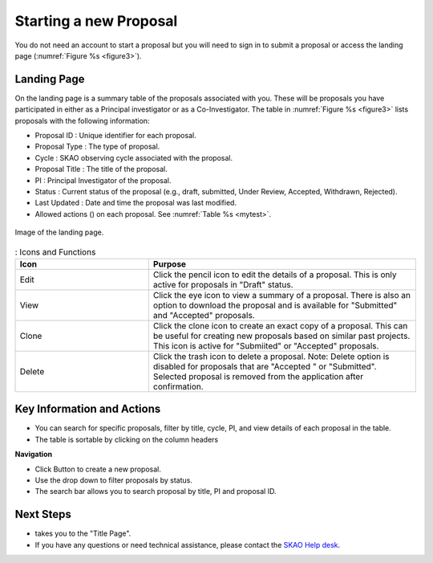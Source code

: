 Starting a new Proposal
########################

You do not need an account to start a proposal but you will need to sign in to submit a proposal or access the landing page (:numref:`Figure %s <figure3>`).


.. |ico4| image:: /images/landingPageIcons.png
   :width: 20%
   :alt: Landing page icons


Landing Page
============
On the landing page is a summary table of the proposals associated with you. These will be proposals you have participated in either as a Principal
investigator or as a Co-Investigator. The table in :numref:`Figure %s <figure3>` lists proposals with the following information:

- Proposal ID : Unique identifier for each proposal.
- Proposal Type : The type of proposal. 
- Cycle : SKAO observing cycle associated with the proposal.
- Proposal Title : The title of the proposal.
- PI : Principal Investigator of the proposal.
- Status : Current status of the proposal (e.g., draft, submitted, Under Review, Accepted, Withdrawn, Rejected). 
- Last Updated : Date and time the proposal was last modified.
- Allowed actions (|ico4|) on each proposal. See  :numref:`Table %s <mytest>`.


.. _figure3:

.. figure:: /images/landingPage.png
   :width: 100%
   :align: center
   :alt: Image of the landing page
   :class: with-border

   Image of the landing page.



.. _mytest:


.. list-table:: : Icons and Functions
   :widths: 25 50
   :header-rows: 1

   * - Icon
     - Purpose
  
   * - Edit
     - Click the pencil icon to edit the details of a proposal. This is only active for proposals in "Draft" status.
   * - View
     - Click the eye icon to view a summary of a proposal.  There is also an option to download the proposal and is available for "Submitted" and "Accepted" proposals.
   * - Clone
     - Click the clone icon to create an exact copy of a proposal. This can be useful for creating new proposals based on similar past projects. This icon is active for "Submiited" or "Accepted" proposals.
   * - Delete
     - Click the trash icon to delete a proposal. Note: Delete option is disabled for proposals that are "Accepted " or "Submitted". Selected proposal is removed from the application after confirmation.



Key Information and Actions
===========================

- You can search for specific proposals, filter by title, cycle, PI, and view details of each proposal in the table.
- The table is sortable by clicking on the column headers


**Navigation**

.. |ico1| image:: /images/addProposalBtn.png
   :height: 4ex
   :alt: Add proposal button

.. |ico2| image:: /images/landingPageFilter.png
   :width: 20%
   :alt: Page filter

.. |ico3| image:: /images/landingPageSearch.png
   :width: 35%
   :alt: Page search filter

-  Click |ico1| Button to create a new proposal. 
-  Use the drop down |ico2| to filter proposals by status.
- The search bar |ico3|  allows you to search proposal by title, PI and proposal ID.





Next Steps
==========

- |ico1| takes you to the "Title Page".
- If you have any questions or need technical assistance, please contact the `SKAO Help desk <https://www.skao.int/en/contact-us/>`_.
